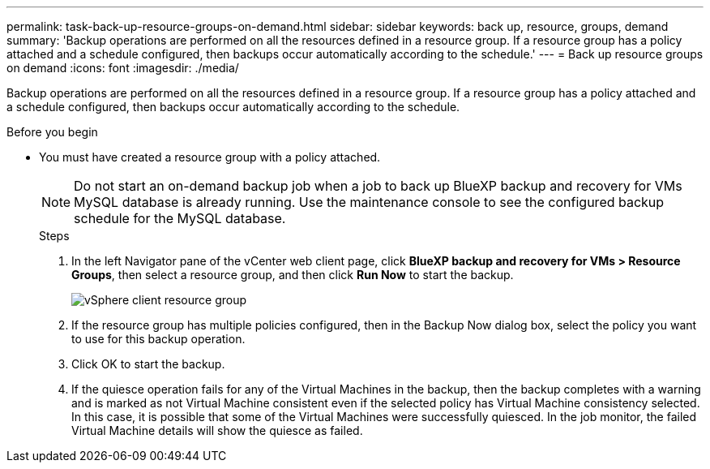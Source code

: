 ---
permalink: task-back-up-resource-groups-on-demand.html
sidebar: sidebar
keywords: back up, resource, groups, demand
summary: 'Backup operations are performed on all the resources defined in a resource group. If a resource group has a policy attached and a schedule configured, then backups occur automatically according to the schedule.'
---
= Back up resource groups on demand
:icons: font
:imagesdir: ./media/

[.lead]
Backup operations are performed on all the resources defined in a resource group. If a resource group has a policy attached and a schedule configured, then backups occur automatically according to the schedule.

.Before you begin
* You must have created a resource group with a policy attached.
+
[NOTE]
==== 
Do not start an on-demand backup job when a job to back up BlueXP backup and recovery for VMs MySQL database is already running. Use the maintenance console to see the configured backup schedule for the MySQL database.
====
.Steps
. In the left Navigator pane of the vCenter web client page, click *BlueXP backup and recovery for VMs > Resource Groups*, then select a resource group, and then click *Run Now* to start the backup.
+
image:vSphere client_resource group.png[]
+
. If the resource group has multiple policies configured, then in the Backup Now dialog box, select the policy you want to use for this backup operation.
. Click OK to start the backup.
. If the quiesce operation fails for any of the Virtual Machines in the backup, then the backup completes with a warning and is marked as not Virtual Machine consistent even if the selected policy has Virtual Machine consistency selected. In this case, it is possible that some of the Virtual Machines were successfully quiesced. In the job monitor, the failed Virtual Machine details will show the quiesce as failed.
